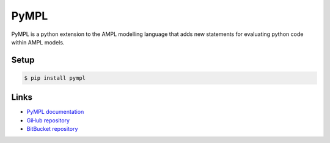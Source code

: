 PyMPL
-----
PyMPL is a python extension to the AMPL modelling language that adds
new statements for evaluating python code within AMPL models.

Setup
`````

.. code:: bash

    $ pip install pympl

Links
`````

* `PyMPL documentation <https://github.com/fdabrandao/pympl/wiki>`_
* `GiHub repository <https://github.com/fdabrandao/pympl>`_
* `BitBucket repository <https://bitbucket.org/fdabrandao/pympl>`_


